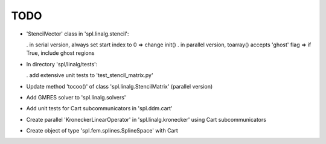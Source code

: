 TODO
====

* 'StencilVector' class in 'spl.linalg.stencil':

  . in serial version, always set start index to 0 => change init()
  . in parallel version, toarray() accepts 'ghost' flag => if True, include ghost regions

* In directory 'spl/linalg/tests':

  . add extensive unit tests to 'test_stencil_matrix.py'

* Update method 'tocoo()' of class 'spl.linalg.StencilMatrix' (parallel version)

* Add GMRES solver to 'spl.linalg.solvers'

* Add unit tests for Cart subcommunicators in 'spl.ddm.cart'

* Create parallel 'KroneckerLinearOperator' in 'spl.linalg.kronecker' using Cart subcommunicators

* Create object of type 'spl.fem.splines.SplineSpace' with Cart
